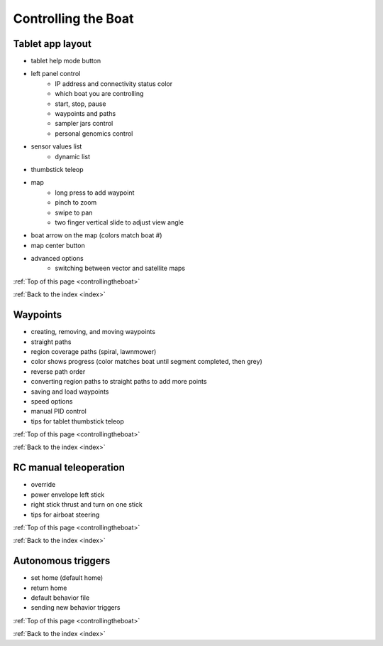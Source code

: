 .. _controllingtheboat:

Controlling the Boat
====================

Tablet app layout
-----------------

* tablet help mode button
* left panel control
	* IP address and connectivity status color
	* which boat you are controlling
	* start, stop, pause
	* waypoints and paths
	* sampler jars control
	* personal genomics control	
* sensor values list
	* dynamic list
* thumbstick teleop
* map
	* long press to add waypoint
	* pinch to zoom
	* swipe to pan
	* two finger vertical slide to adjust view angle
* boat arrow on the map (colors match boat #)
* map center button
* advanced options
	* switching between vector and satellite maps

:ref:`Top of this page <controllingtheboat>`

:ref:`Back to the index <index>`

Waypoints
---------

* creating, removing, and moving waypoints
* straight paths
* region coverage paths (spiral, lawnmower)
* color shows progress (color matches boat until segment completed, then grey)
* reverse path order
* converting region paths to straight paths to add more points
* saving and load waypoints
* speed options
* manual PID control
* tips for tablet thumbstick teleop

:ref:`Top of this page <controllingtheboat>`

:ref:`Back to the index <index>`

RC manual teleoperation
-----------------------

* override
* power envelope left stick
* right stick thrust and turn on one stick
* tips for airboat steering

:ref:`Top of this page <controllingtheboat>`

:ref:`Back to the index <index>`


Autonomous triggers
-------------------

* set home (default home)
* return home
* default behavior file
* sending new behavior triggers


:ref:`Top of this page <controllingtheboat>`

:ref:`Back to the index <index>`
